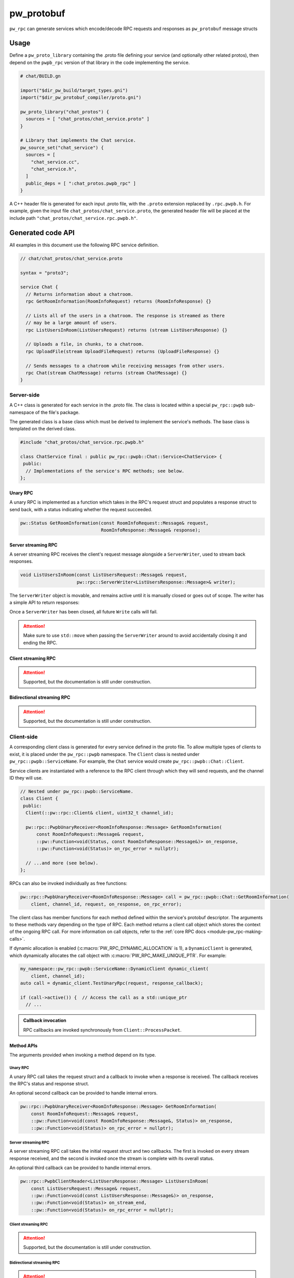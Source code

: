 .. _module-pw_rpc_pw_protobuf:

-----------
pw_protobuf
-----------
``pw_rpc`` can generate services which encode/decode RPC requests and responses
as ``pw_protobuf`` message structs

Usage
=====
Define a ``pw_proto_library`` containing the .proto file defining your service
(and optionally other related protos), then depend on the ``pwpb_rpc``
version of that library in the code implementing the service.

.. code-block::

   # chat/BUILD.gn

   import("$dir_pw_build/target_types.gni")
   import("$dir_pw_protobuf_compiler/proto.gni")

   pw_proto_library("chat_protos") {
     sources = [ "chat_protos/chat_service.proto" ]
   }

   # Library that implements the Chat service.
   pw_source_set("chat_service") {
     sources = [
       "chat_service.cc",
       "chat_service.h",
     ]
     public_deps = [ ":chat_protos.pwpb_rpc" ]
   }

A C++ header file is generated for each input .proto file, with the ``.proto``
extension replaced by ``.rpc.pwpb.h``. For example, given the input file
``chat_protos/chat_service.proto``, the generated header file will be placed
at the include path ``"chat_protos/chat_service.rpc.pwpb.h"``.

Generated code API
==================
All examples in this document use the following RPC service definition.

.. code-block:: protobuf

   // chat/chat_protos/chat_service.proto

   syntax = "proto3";

   service Chat {
     // Returns information about a chatroom.
     rpc GetRoomInformation(RoomInfoRequest) returns (RoomInfoResponse) {}

     // Lists all of the users in a chatroom. The response is streamed as there
     // may be a large amount of users.
     rpc ListUsersInRoom(ListUsersRequest) returns (stream ListUsersResponse) {}

     // Uploads a file, in chunks, to a chatroom.
     rpc UploadFile(stream UploadFileRequest) returns (UploadFileResponse) {}

     // Sends messages to a chatroom while receiving messages from other users.
     rpc Chat(stream ChatMessage) returns (stream ChatMessage) {}
   }

Server-side
-----------
A C++ class is generated for each service in the .proto file. The class is
located within a special ``pw_rpc::pwpb`` sub-namespace of the file's package.

The generated class is a base class which must be derived to implement the
service's methods. The base class is templated on the derived class.

.. code-block:: c++

   #include "chat_protos/chat_service.rpc.pwpb.h"

   class ChatService final : public pw_rpc::pwpb::Chat::Service<ChatService> {
    public:
     // Implementations of the service's RPC methods; see below.
   };

Unary RPC
^^^^^^^^^
A unary RPC is implemented as a function which takes in the RPC's request struct
and populates a response struct to send back, with a status indicating whether
the request succeeded.

.. code-block:: c++

   pw::Status GetRoomInformation(const RoomInfoRequest::Message& request,
                                 RoomInfoResponse::Message& response);

Server streaming RPC
^^^^^^^^^^^^^^^^^^^^
A server streaming RPC receives the client's request message alongside a
``ServerWriter``, used to stream back responses.

.. code-block:: c++

   void ListUsersInRoom(const ListUsersRequest::Message& request,
                        pw::rpc::ServerWriter<ListUsersResponse::Message>& writer);

The ``ServerWriter`` object is movable, and remains active until it is manually
closed or goes out of scope. The writer has a simple API to return responses:

.. cpp:function:: Status PwpbServerWriter::Write(const T::Message& response)

  Writes a single response message to the stream. The returned status indicates
  whether the write was successful.

.. cpp:function:: void PwpbServerWriter::Finish(Status status = OkStatus())

  Closes the stream and sends back the RPC's overall status to the client.

.. cpp:function:: Status PwpbServerWriter::TryFinish(Status status = OkStatus())

  Closes the stream and sends back the RPC's overall status to the client only
  if the final packet is successfully sent.

Once a ``ServerWriter`` has been closed, all future ``Write`` calls will fail.

.. attention::

  Make sure to use ``std::move`` when passing the ``ServerWriter`` around to
  avoid accidentally closing it and ending the RPC.

Client streaming RPC
^^^^^^^^^^^^^^^^^^^^
.. attention:: Supported, but the documentation is still under construction.

Bidirectional streaming RPC
^^^^^^^^^^^^^^^^^^^^^^^^^^^
.. attention:: Supported, but the documentation is still under construction.


.. _module-pw_rpc_pw_protobuf-client:

Client-side
-----------
A corresponding client class is generated for every service defined in the proto
file. To allow multiple types of clients to exist, it is placed under the
``pw_rpc::pwpb`` namespace. The ``Client`` class is nested under
``pw_rpc::pwpb::ServiceName``. For example, the ``Chat`` service would create
``pw_rpc::pwpb::Chat::Client``.

Service clients are instantiated with a reference to the RPC client through
which they will send requests, and the channel ID they will use.

.. code-block:: c++

   // Nested under pw_rpc::pwpb::ServiceName.
   class Client {
    public:
     Client(::pw::rpc::Client& client, uint32_t channel_id);

     pw::rpc::PwpbUnaryReceiver<RoomInfoResponse::Message> GetRoomInformation(
         const RoomInfoRequest::Message& request,
         ::pw::Function<void(Status, const RoomInfoResponse::Message&)> on_response,
         ::pw::Function<void(Status)> on_rpc_error = nullptr);

     // ...and more (see below).
   };

RPCs can also be invoked individually as free functions:

.. code-block:: c++

   pw::rpc::PwpbUnaryReceiver<RoomInfoResponse::Message> call = pw_rpc::pwpb::Chat::GetRoomInformation(
       client, channel_id, request, on_response, on_rpc_error);

The client class has member functions for each method defined within the
service's protobuf descriptor. The arguments to these methods vary depending on
the type of RPC. Each method returns a client call object which stores the
context of the ongoing RPC call. For more information on call objects, refer to
the :ref:`core RPC docs <module-pw_rpc-making-calls>`.

If dynamic allocation is enabled (:c:macro:`PW_RPC_DYNAMIC_ALLOCATION` is 1), a
``DynamicClient`` is generated, which dynamically allocates the call object with
:c:macro:`PW_RPC_MAKE_UNIQUE_PTR`. For example:

.. code-block:: c++

   my_namespace::pw_rpc::pwpb::ServiceName::DynamicClient dynamic_client(
       client, channel_id);
   auto call = dynamic_client.TestUnaryRpc(request, response_callback);

   if (call->active()) {  // Access the call as a std::unique_ptr
     // ...

.. admonition:: Callback invocation

  RPC callbacks are invoked synchronously from ``Client::ProcessPacket``.

Method APIs
^^^^^^^^^^^
The arguments provided when invoking a method depend on its type.

Unary RPC
~~~~~~~~~
A unary RPC call takes the request struct and a callback to invoke when a
response is received. The callback receives the RPC's status and response
struct.

An optional second callback can be provided to handle internal errors.

.. code-block:: c++

   pw::rpc::PwpbUnaryReceiver<RoomInfoResponse::Message> GetRoomInformation(
       const RoomInfoRequest::Message& request,
       ::pw::Function<void(const RoomInfoResponse::Message&, Status)> on_response,
       ::pw::Function<void(Status)> on_rpc_error = nullptr);

Server streaming RPC
~~~~~~~~~~~~~~~~~~~~
A server streaming RPC call takes the initial request struct and two callbacks.
The first is invoked on every stream response received, and the second is
invoked once the stream is complete with its overall status.

An optional third callback can be provided to handle internal errors.

.. code-block:: c++

   pw::rpc::PwpbClientReader<ListUsersResponse::Message> ListUsersInRoom(
       const ListUsersRequest::Message& request,
       ::pw::Function<void(const ListUsersResponse::Message&)> on_response,
       ::pw::Function<void(Status)> on_stream_end,
       ::pw::Function<void(Status)> on_rpc_error = nullptr);

Client streaming RPC
~~~~~~~~~~~~~~~~~~~~
.. attention:: Supported, but the documentation is still under construction.

Bidirectional streaming RPC
~~~~~~~~~~~~~~~~~~~~~~~~~~~
.. attention:: Supported, but the documentation is still under construction.

Example usage
^^^^^^^^^^^^^
The following example demonstrates how to call an RPC method using a pw_protobuf
service client and receive the response.

.. code-block:: c++

   #include "chat_protos/chat_service.rpc.pwpb.h"

   namespace {

     using ChatClient = pw_rpc::pwpb::Chat::Client;

     MyChannelOutput output;
     pw::rpc::Channel channels[] = {pw::rpc::Channel::Create<1>(&output)};
     pw::rpc::Client client(channels);

     // Callback function for GetRoomInformation.
     void LogRoomInformation(const RoomInfoResponse::Message& response,
                             Status status);

   }  // namespace

   void InvokeSomeRpcs() {
     // Instantiate a service client to call Chat service methods on channel 1.
     ChatClient chat_client(client, 1);

     // The RPC will remain active as long as `call` is alive.
     auto call = chat_client.GetRoomInformation(
         {.room = "pigweed"}, LogRoomInformation);
     if (!call.active()) {
       // The invocation may fail. This could occur due to an invalid channel ID,
       // for example. The failure status is forwarded to the to call's
       // on_rpc_error callback.
       return;
     }

     // For simplicity, block until the call completes. An actual implementation
     // would likely std::move the call somewhere to keep it active while doing
     // other work.
     while (call.active()) {
       Wait();
     }

     // Do other stuff now that we have the room information.
   }

